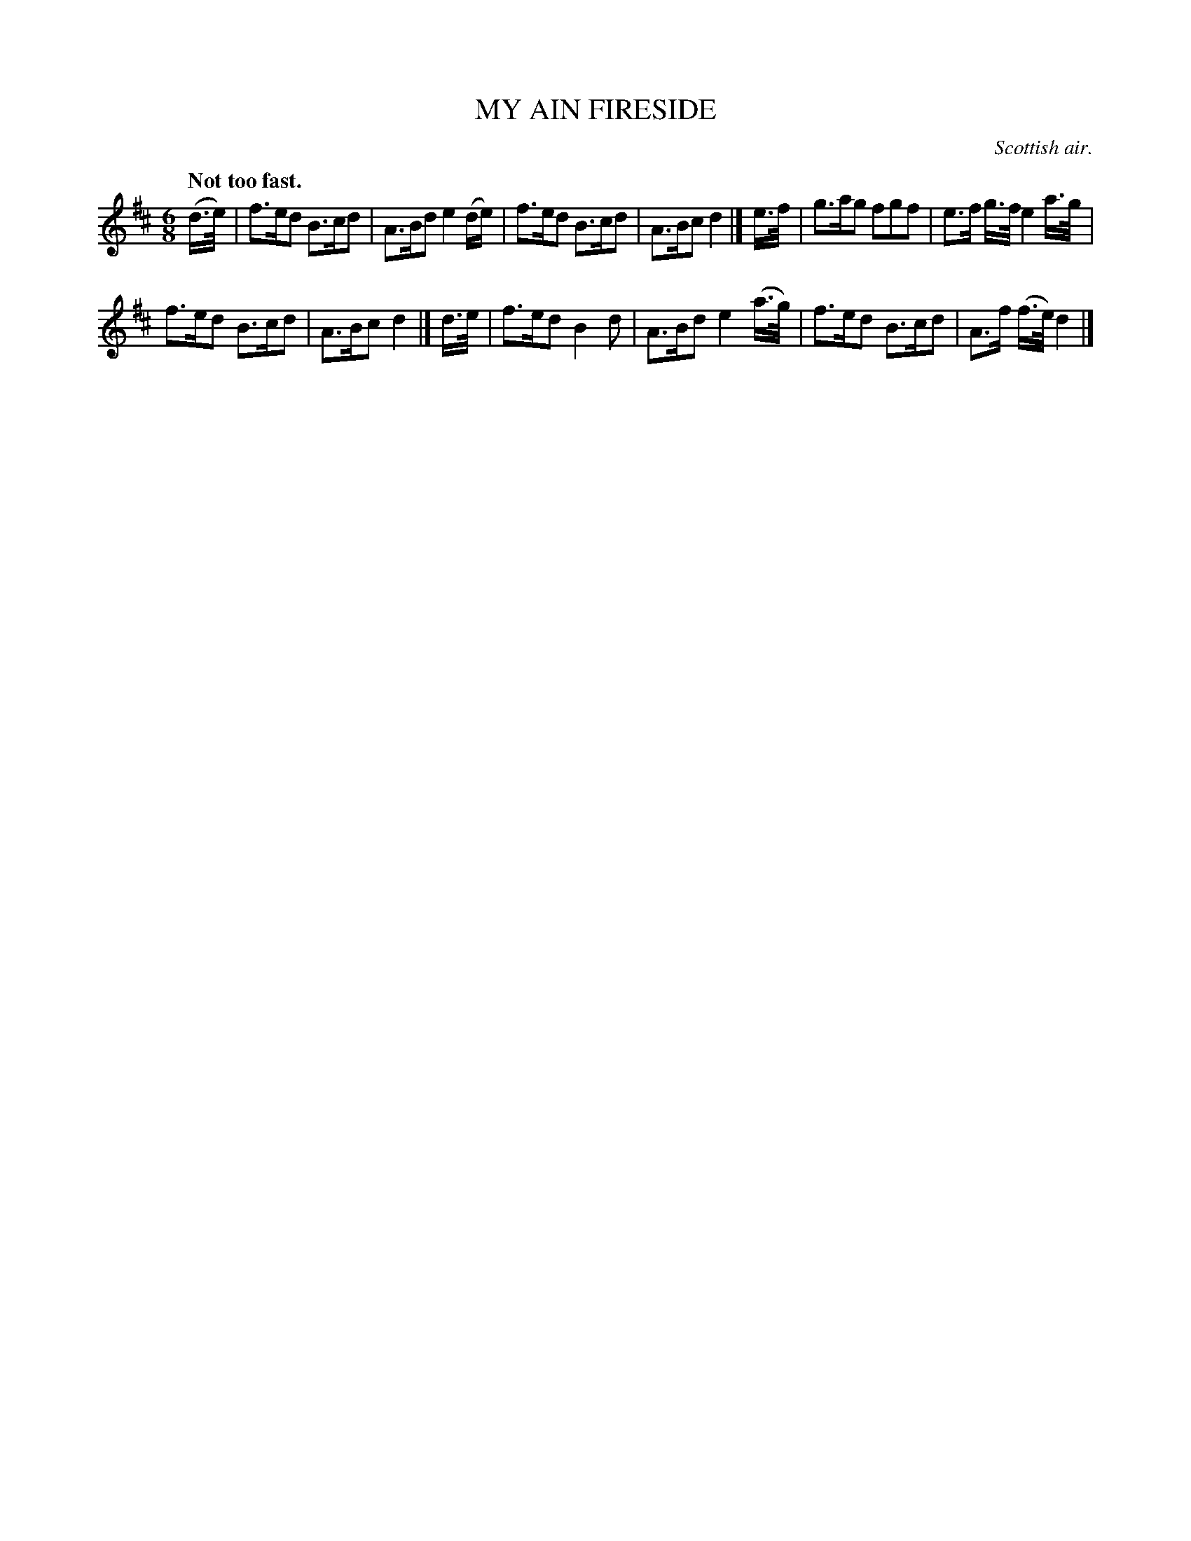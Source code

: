 X: 20432
T: MY AIN FIRESIDE
O: Scottish air.
Q: "Not too fast."
%R: air, jig
B: W. Hamilton "Universal Tune-Book" Vol. 2 Glasgow 1846 p.43 #2
S: http://s3-eu-west-1.amazonaws.com/itma.dl.printmaterial/book_pdfs/hamiltonvol2web.pdf
Z: 2016 John Chambers <jc:trillian.mit.edu>
M: 6/8
L: 1/16
K: D
% - - - - - - - - - - - - - - - - - - - - - - - - -
(d>e) |\
f3ed2 B3cd2 | A3Bd2 e4(de) |\
f3ed2 B3cd2 | A3Bc2 d4 |]\
e>f |\
g3ag2 f2g2f2 | e3f g>f e4 a>g |
f3ed2 B3cd2 | A3Bc2 d4 |]\
d>e |\
f3ed2 B4d2 | A3Bd2 e4(a>g) |\
f3ed2 B3cd2 | A3f (f>e) d4 |]
% - - - - - - - - - - - - - - - - - - - - - - - - -
